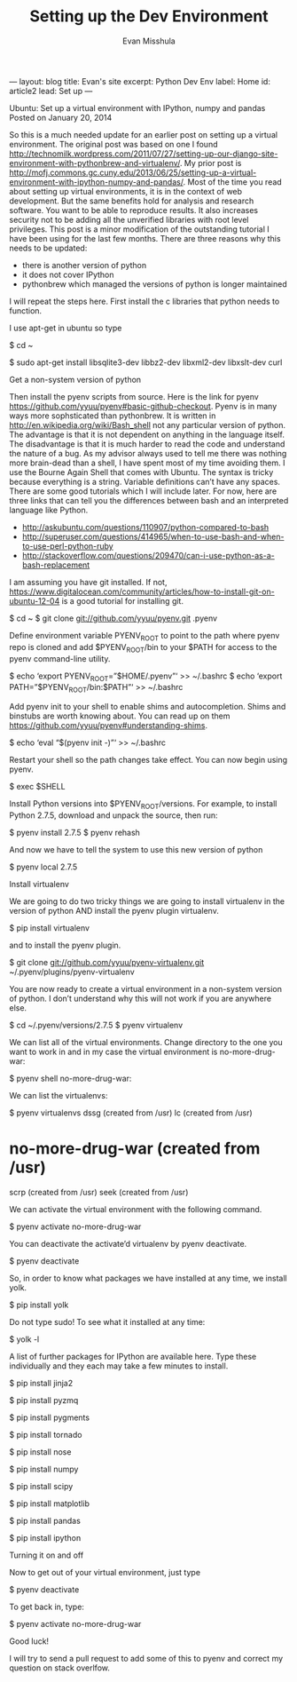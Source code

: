 # -*-org-*-
#+TITLE: Setting up the Dev Environment
#+AUTHOR: Evan Misshula
#+EMAIL: emisshula@jjay.cuny.edu

#+OPTIONS: toc:nil
#+BEGIN_MARKDOWN
---
layout: blog
title: Evan's site
excerpt: Python Dev Env
label: Home
id: article2
lead: Set up
---
#+END_MARKDOWN




Ubuntu: Set up a virtual environment with IPython, numpy and pandas
Posted on January 20, 2014	

So this is a much needed update for an earlier post on setting up a
virtual environment. The original post was based on one I found
http://technomilk.wordpress.com/2011/07/27/setting-up-our-django-site-environment-with-pythonbrew-and-virtualenv/. My prior post is http://mofj.commons.gc.cuny.edu/2013/06/25/setting-up-a-virtual-environment-with-ipython-numpy-and-pandas/. Most of the time you read about setting up virtual environments, it is in the context of web development. But the same benefits hold for analysis and research software. You want to be able to reproduce results. It also increases security not to be adding all
the unverified libraries with root level privileges. This post is a
minor modification of the outstanding tutorial I have been using for
the last few months. There are three reasons why this needs to be updated:
- there is another version of python
- it does not cover IPython
- pythonbrew which managed the versions of python is longer maintained
I will repeat the steps here. First install the c libraries that python needs to function.

I use apt-get in ubuntu so type

$ cd ~

$ sudo apt-get install libsqlite3-dev libbz2-dev libxml2-dev libxslt-dev curl

Get a non-system version of python

Then install the pyenv scripts from source. Here is the link for pyenv https://github.com/yyuu/pyenv#basic-github-checkout. Pyenv is in many ways more
sophsticated than pythonbrew. It is written in http://en.wikipedia.org/wiki/Bash_shell not any particular version of python. The advantage is that it is not
dependent on anything in the language itself. The disadvantage is that it is much harder
to read the code and understand the nature of a bug. As my advisor always used to tell
me there was nothing more brain-dead than a shell, I have spent most of my time avoiding them. I use the Bourne Again Shell that comes with Ubuntu. The syntax is tricky because everything is a string. Variable definitions can’t have any spaces. There are some good tutorials which I will include later. For now, here are three links that can tell you
the differences between bash and an interpreted language like Python.
- http://askubuntu.com/questions/110907/python-compared-to-bash
- http://superuser.com/questions/414965/when-to-use-bash-and-when-to-use-perl-python-ruby
- http://stackoverflow.com/questions/209470/can-i-use-python-as-a-bash-replacement

I am assuming you have git installed. If not, https://www.digitalocean.com/community/articles/how-to-install-git-on-ubuntu-12-04 is a good tutorial for installing git.

$ cd ~
$ git clone git://github.com/yyuu/pyenv.git .pyenv

Define environment variable PYENV_ROOT to point to the path where
pyenv repo is cloned and add $PYENV_ROOT/bin to your $PATH for access
to the pyenv command-line utility.

$ echo ‘export PYENV_ROOT=”$HOME/.pyenv”‘ >> ~/.bashrc
$ echo ‘export PATH=”$PYENV_ROOT/bin:$PATH”‘ >> ~/.bashrc

Add pyenv init to your shell to enable shims and autocompletion. Shims and binstubs are worth knowing about.  You can read up on them https://github.com/yyuu/pyenv#understanding-shims.

$ echo ‘eval “$(pyenv init -)”‘ >> ~/.bashrc

Restart your shell so the path changes take effect. You can now begin using pyenv.

$ exec $SHELL

Install Python versions into $PYENV_ROOT/versions. For example, to install Python 2.7.5, download and unpack the source, then run:

$ pyenv install 2.7.5
$ pyenv rehash

And now we have to tell the system to use this new version of python

$ pyenv local 2.7.5

Install virtualenv

We are going to do two tricky things we are going to install
virtualenv in the version of python AND install the pyenv plugin virtualenv.

$ pip install virtualenv

and to install the pyenv plugin.

$ git clone git://github.com/yyuu/pyenv-virtualenv.git ~/.pyenv/plugins/pyenv-virtualenv

You are now ready to create a virtual environment in a non-system version of python. I don’t understand why this will not work if you are anywhere else.

$ cd ~/.pyenv/versions/2.7.5
$ pyenv virtualenv

We can list all of the virtual environments. Change directory to the
one you want to work in and in my case the virtual environment is
no-more-drug-war:

$ pyenv shell no-more-drug-war:

We can list the virtualenvs:

$ pyenv virtualenvs
dssg (created from /usr)
lc (created from /usr)
* no-more-drug-war (created from /usr)
scrp (created from /usr)
seek (created from /usr)

We can activate the virtual environment with the following command.

$ pyenv activate no-more-drug-war

You can deactivate the activate’d virtualenv by pyenv deactivate.

$ pyenv deactivate

So, in order to know what packages we have installed at any time, we install yolk.

$ pip install yolk

Do not type sudo! To see what it installed at any time:

$ yolk -l

A list of further packages for IPython are available here. Type these individually and they each may take a few minutes to install.

$ pip install jinja2

$ pip install pyzmq

$ pip install pygments

$ pip install tornado

$ pip install nose

$ pip install numpy

$ pip install scipy

$ pip install matplotlib

$ pip install pandas

$ pip install ipython

Turning it on and off

Now to get out of your virtual environment, just type

$ pyenv deactivate

To get back in, type:

$ pyenv activate no-more-drug-war

Good luck!

I will try to send a pull request to add some of this to pyenv and correct my question on stack overlfow.
